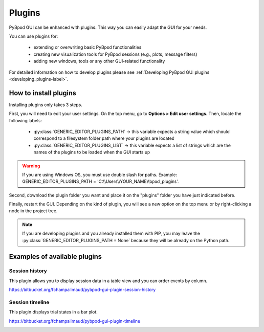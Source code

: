 .. _plugins-label:

*******
Plugins
*******

PyBpod GUI can be enhanced with plugins. This way you can easily adapt the GUI for your needs.

You can use plugins for:

    * extending or overwriting basic PyBpod functionalities
    * creating new visualization tools for PyBpod sessions (e.g., plots, message filters)
    * adding new windows, tools or any other GUI-related functionality

For detailed information on how to develop plugins please see :ref:`Developing PyBpod GUI plugins <developing_plugins-label>`.

======================
How to install plugins
======================

Installing plugins only takes 3 steps.

First, you will need to edit your user settings. On the top menu, go to **Options > Edit user settings**.
Then, locate the following labels:

    * :py:class:`GENERIC_EDITOR_PLUGINS_PATH` -> this variable expects a string value which should correspond to a filesystem folder path where your plugins are located
    * :py:class:`﻿GENERIC_EDITOR_PLUGINS_LIST` -> this variable expects a list of strings which are the names of the plugins to be loaded when the GUI starts up

.. warning::
    If you are using Windows OS, you must use double slash for paths. Example: GENERIC_EDITOR_PLUGINS_PATH =  'C:\\\\Users\\\\YOUR_NAME\\\\bpod_plugins'.

.. image:: /_images/basic_usage/user_settings_plugins.png
    :scale: 100 %

Second, download the plugin folder you want and place it on the "plugins" folder you have just indicated before.

Finally, restart the GUI. Depending on the kind of plugin, you will see a new option on the top menu or by right-clicking a node in the project tree.

.. note::
    If you are developing plugins and you already installed them with PIP, you may leave the :py:class:`GENERIC_EDITOR_PLUGINS_PATH = None` because they will be already on the Python path.

=============================
Examples of available plugins
=============================

Session history
---------------

This plugin allows you to display session data in a table view and you can order events by column.

https://bitbucket.org/fchampalimaud/pybpod-gui-plugin-session-history

.. image:: /_images/basic_usage/session_history.png
    :scale: 100 %


Session timeline
----------------

This plugin displays trial states in a bar plot.

https://bitbucket.org/fchampalimaud/pybpod-gui-plugin-timeline

.. image:: /_images/basic_usage/session_timeline.png
    :scale: 100 %

